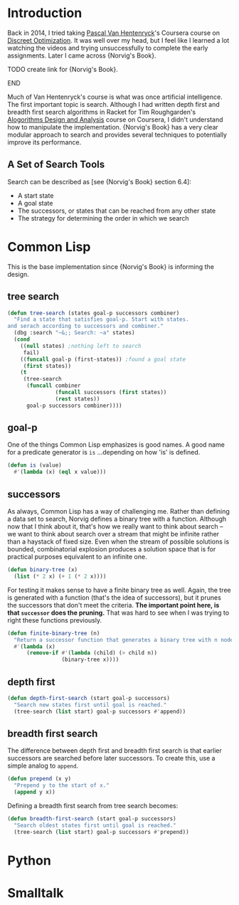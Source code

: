 * Introduction
Back in 2014, I tried taking [[https://www.coursera.org/instructor/~1289035][Pascal Van Hentenryck]]'s Coursera course on [[https://www.coursera.org/learn/discrete-optimization][Discreet Optimization]]. It was well over my head, but I feel like I learned a lot watching the videos and trying unsuccessfully to complete the early assignments. Later I came across {Norvig's Book}. 
*************** TODO create link for {Norvig's Book}.
*************** END
Much of Van Hentenryck's course is what was once artificial intelligence. The first important topic is search. Although I had written depth first and breadth first search algorithms in Racket for Tim Roughgarden's [[https://lagunita.stanford.edu/courses/course-v1:Engineering+Algorithms1+SelfPaced/about][Alogorithms Design and Analysis]] course on Coursera, I didn't understand how to manipulate the implementation.  {Norvig's Book} has a very clear modular approach to search and provides several techniques to potentially improve its performance.
** A Set of Search Tools
Search can be described as [see {Norvig's Book} section 6.4]:

  * A start state
  * A goal state
  * The successors, or states that can be reached from any other state
  * The strategy for determining the order in which we search

* Common Lisp
This is the base implementation since {Norvig's Book} is informing the design.
** tree search

#+NAME: cl-tree-search
#+BEGIN_SRC lisp
  (defun tree-search (states goal-p successors combiner)
    "Find a state that satisfies goal-p. Start with states.
  and serach according to successors and combiner."
    (dbg :search "~&;; Search: ~a" states)
    (cond
      ((null states) ;nothing left to search
       fail)
      ((funcall goal-p (first-states)) ;found a goal state
       (first states))
      (t
       (tree-search
        (funcall combiner
                 (funcall successors (first states))
                 (rest states))
        goal-p successors combiner))))
#+END_SRC
** goal-p
One of the things Common Lisp emphasizes is good names. A good name for a predicate generator is =is= ...depending on how 'is' is defined.
#+NAME: cl-is
#+BEGIN_SRC lisp
  (defun is (value)
    #'(lambda (x) (eql x value)))
#+END_SRC
** successors
As always, Common Lisp has a way of challenging me. Rather than defining a data set to search, Norvig defines a binary tree with a function. Although now that I think about it, that's how we really want to think about search -- we want to think about search over a stream that might be infinite rather than a haystack of fixed size. Even when the stream of possible solutions is bounded, combinatorial explosion produces a solution space that is for practical purposes equivalent to an infinite one.
#+NAME: cl-infinite-binary-tree
#+BEGIN_SRC lisp
  (defun binary-tree (x)
    (list (* 2 x) (+ 1 (* 2 x))))
#+END_SRC
For testing it makes sense to have a finite binary tree as well. Again, the tree is generated with a function (that's the idea of successors), but it prunes the successors that don't meet the criteria. *The important point here, is that =successor= does the pruning.* That was hard to see when I was trying to right these functions previously.
#+NAME: cl-finite-binary-tree
#+BEGIN_SRC lisp
  (defun finite-binary-tree (n)
    "Return a successor function that generates a binary tree with n nodes."
    #'(lambda (x)
        (remove-if #'(lambda (child) (> child n))
                   (binary-tree x))))
#+END_SRC
** depth first
#+NAME: cl-depth-first
#+BEGIN_SRC lisp
  (defun depth-first-search (start goal-p successors)
    "Search new states first until goal is reached."
    (tree-search (list start) goal-p successors #'append))
#+END_SRC
** breadth first search
The difference between depth first and breadth first search is that earlier successors are searched before later successors. To create this, use a simple analog to =append=.
#+NAME: cl-prepend
#+BEGIN_SRC lisp
  (defun prepend (x y)
    "Prepend y to the start of x."
    (append y x))
#+END_SRC
Defining a breadth first search from tree search becomes:
#+NAME: cl-breadth-first
#+BEGIN_SRC lisp
  (defun breadth-first-search (start goal-p successors)
    "Search oldest states first until goal is reached."
    (tree-search (list start) goal-p successors #'prepend))
#+END_SRC
* Python
* Smalltalk
